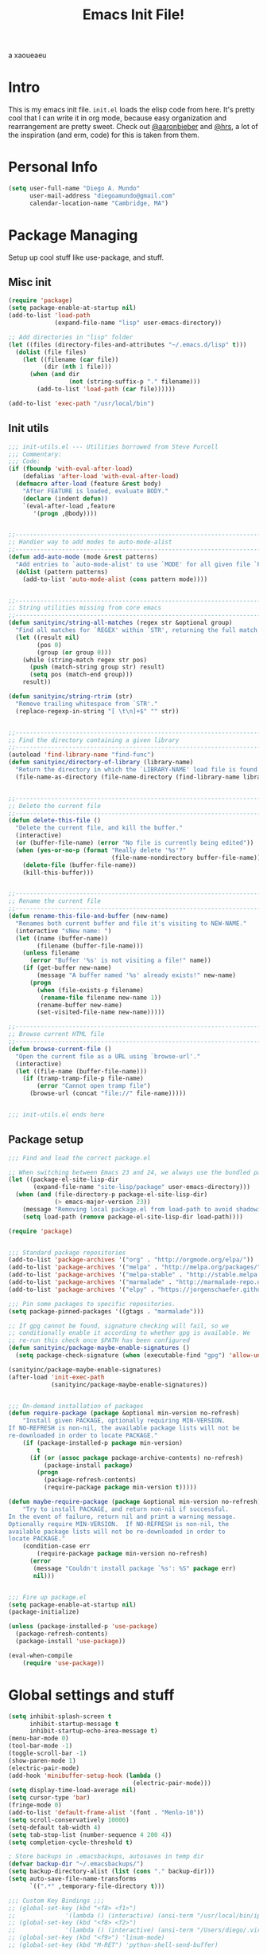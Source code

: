 #+TITLE: Emacs Init File! 
a   xaoueaeu
#+STARTUP: hideblocks 
* Intro
This is my emacs init file. =init.el= loads the elisp code from here. It's
pretty cool that I can write it in org mode, because easy organization and
rearrangement are pretty sweet. Check out [[https://github.com/aaronbieber/][@aaronbieber]] and [[https://github.com/hrs][@hrs]], a lot of the
inspiration (and erm, code) for this is taken from them.
* Personal Info

#+BEGIN_SRC emacs-lisp
  (setq user-full-name "Diego A. Mundo"
        user-mail-address "diegoamundo@gmail.com"
        calendar-location-name "Cambridge, MA")

#+END_SRC

* Package Managing
Setup up cool stuff like use-package, and stuff.

** Misc init

#+BEGIN_SRC emacs-lisp
  (require 'package)
  (setq package-enable-at-startup nil)
  (add-to-list 'load-path
               (expand-file-name "lisp" user-emacs-directory))

  ;; Add directories in "lisp" folder
  (let ((files (directory-files-and-attributes "~/.emacs.d/lisp" t)))
    (dolist (file files)
      (let ((filename (car file))
            (dir (nth 1 file)))
        (when (and dir
                   (not (string-suffix-p "." filename)))
          (add-to-list 'load-path (car file))))))

  (add-to-list 'exec-path "/usr/local/bin")
#+END_SRC

** Init utils

#+BEGIN_SRC emacs-lisp
  ;;; init-utils.el --- Utilities borrowed from Steve Purcell
  ;;; Commentary:
  ;;; Code:
  (if (fboundp 'with-eval-after-load)
      (defalias 'after-load 'with-eval-after-load)
    (defmacro after-load (feature &rest body)
      "After FEATURE is loaded, evaluate BODY."
      (declare (indent defun))
      `(eval-after-load ,feature
         '(progn ,@body))))


  ;;----------------------------------------------------------------------------
  ;; Handier way to add modes to auto-mode-alist
  ;;----------------------------------------------------------------------------
  (defun add-auto-mode (mode &rest patterns)
    "Add entries to `auto-mode-alist' to use `MODE' for all given file `PATTERNS'."
    (dolist (pattern patterns)
      (add-to-list 'auto-mode-alist (cons pattern mode))))


  ;;----------------------------------------------------------------------------
  ;; String utilities missing from core emacs
  ;;----------------------------------------------------------------------------
  (defun sanityinc/string-all-matches (regex str &optional group)
    "Find all matches for `REGEX' within `STR', returning the full match string or group `GROUP'."
    (let ((result nil)
          (pos 0)
          (group (or group 0)))
      (while (string-match regex str pos)
        (push (match-string group str) result)
        (setq pos (match-end group)))
      result))

  (defun sanityinc/string-rtrim (str)
    "Remove trailing whitespace from `STR'."
    (replace-regexp-in-string "[ \t\n]+$" "" str))


  ;;----------------------------------------------------------------------------
  ;; Find the directory containing a given library
  ;;----------------------------------------------------------------------------
  (autoload 'find-library-name "find-func")
  (defun sanityinc/directory-of-library (library-name)
    "Return the directory in which the `LIBRARY-NAME' load file is found."
    (file-name-as-directory (file-name-directory (find-library-name library-name))))


  ;;----------------------------------------------------------------------------
  ;; Delete the current file
  ;;----------------------------------------------------------------------------
  (defun delete-this-file ()
    "Delete the current file, and kill the buffer."
    (interactive)
    (or (buffer-file-name) (error "No file is currently being edited"))
    (when (yes-or-no-p (format "Really delete '%s'?"
                               (file-name-nondirectory buffer-file-name)))
      (delete-file (buffer-file-name))
      (kill-this-buffer)))


  ;;----------------------------------------------------------------------------
  ;; Rename the current file
  ;;----------------------------------------------------------------------------
  (defun rename-this-file-and-buffer (new-name)
    "Renames both current buffer and file it's visiting to NEW-NAME."
    (interactive "sNew name: ")
    (let ((name (buffer-name))
          (filename (buffer-file-name)))
      (unless filename
        (error "Buffer '%s' is not visiting a file!" name))
      (if (get-buffer new-name)
          (message "A buffer named '%s' already exists!" new-name)
        (progn
          (when (file-exists-p filename)
           (rename-file filename new-name 1))
          (rename-buffer new-name)
          (set-visited-file-name new-name)))))

  ;;----------------------------------------------------------------------------
  ;; Browse current HTML file
  ;;----------------------------------------------------------------------------
  (defun browse-current-file ()
    "Open the current file as a URL using `browse-url'."
    (interactive)
    (let ((file-name (buffer-file-name)))
      (if (tramp-tramp-file-p file-name)
          (error "Cannot open tramp file")
        (browse-url (concat "file://" file-name)))))


  ;;; init-utils.el ends here

#+END_SRC

** Package setup

#+BEGIN_SRC emacs-lisp
  ;;; Find and load the correct package.el

  ;; When switching between Emacs 23 and 24, we always use the bundled package.el in Emacs 24
  (let ((package-el-site-lisp-dir
         (expand-file-name "site-lisp/package" user-emacs-directory)))
    (when (and (file-directory-p package-el-site-lisp-dir)
               (> emacs-major-version 23))
      (message "Removing local package.el from load-path to avoid shadowing bundled version")
      (setq load-path (remove package-el-site-lisp-dir load-path))))

  (require 'package)


  ;;; Standard package repositories
  (add-to-list 'package-archives '("org" . "http://orgmode.org/elpa/"))
  (add-to-list 'package-archives '("melpa" . "http://melpa.org/packages/"))
  (add-to-list 'package-archives '("melpa-stable" . "http://stable.melpa.org/packages/"))
  (add-to-list 'package-archives '("marmalade" . "http://marmalade-repo.org/packages/"))
  (add-to-list 'package-archives '("elpy" . "https://jorgenschaefer.github.io/packages/"))

  ;;; Pin some packages to specific repositories.
  (setq package-pinned-packages '((gtags . "marmalade")))

  ;; If gpg cannot be found, signature checking will fail, so we
  ;; conditionally enable it according to whether gpg is available. We
  ;; re-run this check once $PATH has been configured
  (defun sanityinc/package-maybe-enable-signatures ()
    (setq package-check-signature (when (executable-find "gpg") 'allow-unsigned)))

  (sanityinc/package-maybe-enable-signatures)
  (after-load 'init-exec-path
              (sanityinc/package-maybe-enable-signatures))


  ;;; On-demand installation of packages
  (defun require-package (package &optional min-version no-refresh)
      "Install given PACKAGE, optionally requiring MIN-VERSION.
  If NO-REFRESH is non-nil, the available package lists will not be
  re-downloaded in order to locate PACKAGE."
      (if (package-installed-p package min-version)
          t
        (if (or (assoc package package-archive-contents) no-refresh)
            (package-install package)
          (progn
            (package-refresh-contents)
            (require-package package min-version t)))))

  (defun maybe-require-package (package &optional min-version no-refresh)
      "Try to install PACKAGE, and return non-nil if successful.
  In the event of failure, return nil and print a warning message.
  Optionally require MIN-VERSION.  If NO-REFRESH is non-nil, the
  available package lists will not be re-downloaded in order to
  locate PACKAGE."
      (condition-case err
          (require-package package min-version no-refresh)
        (error
         (message "Couldn't install package `%s': %S" package err)
         nil)))


  ;;; Fire up package.el
  (setq package-enable-at-startup nil)
  (package-initialize)

  (unless (package-installed-p 'use-package)
    (package-refresh-contents)
    (package-install 'use-package))

  (eval-when-compile
      (require 'use-package))
#+END_SRC

* Global settings and stuff

#+BEGIN_SRC emacs-lisp
  (setq inhibit-splash-screen t
        inhibit-startup-message t
        inhibit-startup-echo-area-message t)
  (menu-bar-mode 0)
  (tool-bar-mode -1)
  (toggle-scroll-bar -1)
  (show-paren-mode 1)
  (electric-pair-mode)
  (add-hook 'minibuffer-setup-hook (lambda ()
                                     (electric-pair-mode)))
  (setq display-time-load-average nil)
  (setq cursor-type 'bar)
  (fringe-mode 0)
  (add-to-list 'default-frame-alist '(font . "Menlo-10"))
  (setq scroll-conservatively 10000)
  (setq-default tab-width 4)
  (setq tab-stop-list (number-sequence 4 200 4))
  (setq completion-cycle-threshold t)

  ; Store backups in .emacsbackups, autosaves in temp dir
  (defvar backup-dir "~/.emacsbackups/")
  (setq backup-directory-alist (list (cons "." backup-dir)))
  (setq auto-save-file-name-transforms
        `((".*" ,temporary-file-directory t)))

  ;;; Custom Key Bindings ;;;
  ;; (global-set-key (kbd "<f8> <f1>")
  ;;              '(lambda () (interactive) (ansi-term "/usr/local/bin/ipython")))
  ;; (global-set-key (kbd "<f8> <f2>")
  ;;              '(lambda () (interactive) (ansi-term "/Users/diego/.virtualenvs/py2/bin/ipython")))
  ;; (global-set-key (kbd "<f9>") 'linum-mode)
  ;; (global-set-key (kbd "M-RET") 'python-shell-send-buffer)

  ;; Global stuff
  (global-hl-line-mode 1)
  ;; (global-linum-mode 1)
  (setq linum-delay t)
  (global-auto-revert-mode t)
  (setq whitespace-style '(face trailing))
  (setq column-number-mode t)
#+END_SRC 

* Major configs
...thanks, [[https://github.com/aaronbieber/][@aaronbieber]]. Seriously, go check him out. I
like the way he does stuff. This is mostly (entirely?) his code.

** Global functions
#+BEGIN_SRC emacs-lisp
  (defun air--pop-to-file (file &optional split)
    "Visit a FILE, either in the current window or a SPLIT."
    (if split
        (find-file-other-window file)
      (find-file file)))

  (defun occur-last-search ()
     "Run `occur` with the last evil search term."
     (interactive)
     ;; Use the appropriate search term based on regexp setting.
     (let ((term (if evil-regexp-search
                     (car-safe regexp-search-ring)
                   (car-safe search-ring))))
       ;; If a search term exists, execute `occur` on it.
       (if (> (length term) 0)
           (occur term)
         (message "No term to search for."))))

  (defun show-first-occurrence ()
    "Display the location of the word at point's first occurrence in the buffer."
    (interactive)
    (save-excursion
      (let ((search-word (thing-at-point 'symbol t)))
        (goto-char 1)
        (re-search-forward search-word)
        (message (concat
                  "L" (number-to-string (line-number-at-pos)) ": "
                  (replace-regexp-in-string
                   "[ \t\n]*\\'"
                   ""
                   (thing-at-point 'line t)
                   ))))))

  (defun switch-to-previous-buffer ()
      "Switch to previously open buffer.
  Repeated invocations toggle between the two most recently open buffers."
      (interactive)
        (switch-to-buffer (other-buffer (current-buffer) 1)))

  ;;; Helpers for narrowing.
  (defun narrow-and-set-normal ()
    "Narrow to the region and, if in a visual mode, set normal mode."
    (interactive)
    (narrow-to-region (region-beginning) (region-end))
    (if (string= evil-state "visual")
        (progn (evil-normal-state nil)
               (evil-goto-first-line))))

  (defun narrow-to-region-or-subtree ()
    "Narrow to a region, if set, otherwise to an Org subtree, if present."
    (interactive)
    (if (and mark-active
             (not (= (region-beginning) (region-end))))
        (narrow-and-set-normal)
      (if (derived-mode-p 'org-mode)
          (org-narrow-to-subtree))))

  (defun air-narrow-dwim ()
      "Narrow to a thing or widen based on context.
  Attempts to follow the Do What I Mean philosophy."
      (interactive)
      (if (buffer-narrowed-p)
          (widen)
        (narrow-to-region-or-subtree)))


  (defun toggle-window-split ()
    (interactive)
    (if (= (count-windows) 2)
        (let* ((this-win-buffer (window-buffer))
               (next-win-buffer (window-buffer (next-window)))
               (this-win-edges (window-edges (selected-window)))
               (next-win-edges (window-edges (next-window)))
               (this-win-2nd (not (and (<= (car this-win-edges)
                                           (car next-win-edges))
                                       (<= (cadr this-win-edges)
                                           (cadr next-win-edges)))))
               (splitter
                (if (= (car this-win-edges)
                       (car (window-edges (next-window))))
                    'split-window-horizontally
                  'split-window-vertically)))
          (delete-other-windows)
          (let ((first-win (selected-window)))
            (funcall splitter)
            (if this-win-2nd (other-window 1))
            (set-window-buffer (selected-window) this-win-buffer)
            (set-window-buffer (next-window) next-win-buffer)
            (select-window first-win)
            (if this-win-2nd (other-window 1))))))
#+END_SRC
** Evil mode
*** Leader config
#+BEGIN_SRC emacs-lisp
  (defun air--config-evil-leader ()
    "Configure evil leader mode."
    (evil-leader/set-leader ",")
    (setq evil-leader/in-all-states 1)
    (evil-leader/set-key
      ",f"        'helm-projectile-find-file
      ",y"        'yas-insert-snippet
      "."         'switch-to-previous-buffer
      ":"         'eval-expression
      "<right>"   'other-window
      "B"         'magit-blame-toggle
      "D"         'kill-this-buffer
      "aa"        'align-regexp
      "b"         'helm-mini ;; Switch to another buffer
      "c"         'comment-dwim
      "d"         'delete-trailing-whitespace
      "f"         'helm-find
      "g"         'magit-status
      "i"         'helm-imenu-anywhere ;; Jump to function in buffer
      "la"        (lambda () (interactive) (linum-mode) (fci-mode))
      "lc"        'fci-mode
      "lf"        'flycheck-mode      
      "ll"        'linum-mode
      "lw"        'whitespace-mode      ;; Show invisible characters 
      "nn"        'air-narrow-dwim      ;; Narrow to region and enter normal mode
      "o"         'delete-other-windows ;; C-w o
      "s"         'helm-projectile-switch-project
      "t"         'helm-locate           
      "w"         'save-buffer
      "x"         'helm-M-x
      "y"         'helm-show-kill-ring
      ;; "T"      'gtags-find-tag
      ;; "t"      'gtags-reindex
      )

    (defun magit-blame-toggle ()
      "Toggle magit-blame-mode on and off interactively."
      (interactive)
      (if (and (boundp 'magit-blame-mode) magit-blame-mode)
          (magit-blame-quit)
              (call-interactively 'magit-blame))))
#+END_SRC
*** Evil config
#+BEGIN_SRC emacs-lisp
  (defun air--config-evil ()
    "Configure evil mode."

    ;; Use Emacs state in these additional modes.
    (dolist (mode '(ag-mode
                    flycheck-error-list-mode
                    git-rebase-mode
                    octopress-mode
                    octopress-server-mode
                    octopress-process-mode
                    sunshine-mode
                    term-mode))
      (add-to-list 'evil-emacs-state-modes mode))

    (delete 'term-mode evil-insert-state-modes)

    ;; Use insert state in these additional modes.
    (dolist (mode '(magit-log-edit-mode))
      (add-to-list 'evil-insert-state-modes mode))

    (add-to-list 'evil-buffer-regexps '("\\*Flycheck"))

    (evil-add-hjkl-bindings occur-mode-map 'emacs
      (kbd "/")       'evil-search-forward
      (kbd "n")       'evil-search-next
      (kbd "N")       'evil-search-previous
      (kbd "C-d")     'evil-scroll-down
      (kbd "C-u")     'evil-scroll-up
      (kbd "C-w C-w") 'other-window)
 
#+END_SRC
*** Keybindings
#+BEGIN_SRC emacs-lisp
    ;; Global bindings.
    (define-key evil-normal-state-map (kbd "<down>") 'evil-next-visual-line)
    (define-key evil-normal-state-map (kbd "<up>")   'evil-previous-visual-line)
    (define-key evil-normal-state-map (kbd "-")     'helm-find-files)
    (define-key evil-normal-state-map (kbd "g/")    'occur-last-search)
    (define-key evil-normal-state-map (kbd "[i")    'show-first-occurrence)
    (define-key evil-insert-state-map (kbd "C-e")   'end-of-line) ;; I know...
    (define-key evil-normal-state-map (kbd "S-SPC") 'air-pop-to-org-agenda)
#+END_SRC
*** Tiny menu
#+BEGIN_SRC emacs-lisp
    (use-package tiny-menu :ensure t)
    (setq tiny-menu-items
          '(("org-things"   ("Things"
                             ((?t "Tag"     org-tags-view)
                              (?i "ID"      air-org-goto-custom-id)
                              (?k "Keyword" org-search-view))))
            ("org-links"    ("Links"
                             ((?c "Capture"   org-store-link)
                              (?l "Insert"    org-insert-link)
                              (?i "Custom ID" air-org-insert-custom-id-link))))
            ("org-files"    ("Files"
                             ((?t "TODO"  (lambda () (air-pop-to-org-todo nil)))
                              (?n "Notes" (lambda () (air-pop-to-org-notes nil)))
                              (?v "Vault" (lambda () (air-pop-to-org-vault nil))))))
            ("org-captures" ("Captures"
                             ((?c "TODO"  air-org-task-capture)
                              (?n "Note"  (lambda () (interactive) (org-capture nil "n"))))))))
    (evil-define-key 'normal global-map (kbd "\\ \\") 'tiny-menu)
    (evil-define-key 'normal global-map (kbd "\\ f") (tiny-menu-run-item "org-files"))
    (evil-define-key 'normal global-map (kbd "\\ t") (tiny-menu-run-item "org-things"))
    (evil-define-key 'normal global-map (kbd "\\ c") (tiny-menu-run-item "org-captures"))
    (evil-define-key 'normal global-map (kbd "\\ l") (tiny-menu-run-item "org-links"))
#+END_SRC
*** Not entirely sure
#+BEGIN_SRC emacs-lisp
    (defun evil-visual-line--mark-org-element-when-heading (&rest args)
          "When marking a visual line in Org, mark the current element.
  This function is used as a `:before-while' advice on
  `evil-visual-line'; if the current mode is derived from Org Mode and
  point is resting on an Org heading, mark the whole element instead of
  the line. ARGS are passed to `evil-visual-line' when text objects are
  used, but this function ignores them."
          (interactive)
          (if (and (derived-mode-p 'org-mode)
                   (org-on-heading-p))
              (not (org-mark-element))
            t))

      (advice-add 'evil-visual-line :before-while #'evil-visual-line--mark-org-element-when-heading)

    (defun minibuffer-keyboard-quit ()
          "Abort recursive edit.
  In Delete Selection mode, if the mark is active, just deactivate it;
  then it takes a second \\[keyboard-quit] to abort the minibuffer."
          (interactive)
          (if (and delete-selection-mode transient-mark-mode mark-active)
              (setq deactivate-mark  t)
            (when (get-buffer "*Completions*") (delete-windows-on "*Completions*"))
            (abort-recursive-edit)))

    ;; Make escape quit everything, whenever possible.
    (define-key evil-normal-state-map [escape] 'keyboard-quit)
    (define-key evil-visual-state-map [escape] 'keyboard-quit)
    (define-key minibuffer-local-map [escape] 'minibuffer-keyboard-quit)
    (define-key minibuffer-local-ns-map [escape] 'minibuffer-keyboard-quit)
    (define-key minibuffer-local-completion-map [escape] 'minibuffer-keyboard-quit)
    (define-key minibuffer-local-must-match-map [escape] 'minibuffer-keyboard-quit)
    (define-key minibuffer-local-isearch-map [escape] 'minibuffer-keyboard-quit))
#+END_SRC
*** Final Setup
#+BEGIN_SRC emacs-lisp
  (use-package evil
    :ensure t
    :init
    (setq evil-want-C-u-scroll t)
    :config
    (add-hook 'evil-mode-hook 'air--config-evil)
    (evil-mode 1)

    (use-package evil-leader
      :ensure t
      :config
      (global-evil-leader-mode)
      (air--config-evil-leader))

    (use-package evil-indent-textobject
      :ensure t))
#+END_SRC

** Org mode
*** Helper functions
#+BEGIN_SRC emacs-lisp
  (defun air--org-global-custom-ids ()
    "Find custom ID fields in all org agenda files."
    (let ((files (org-agenda-files))
          file
          air-all-org-custom-ids)
      (while (setq file (pop files))
        (with-current-buffer (org-get-agenda-file-buffer file)
          (save-excursion
            (save-restriction
              (widen)
              (goto-char (point-min))
              (while (re-search-forward "^[ \t]*:CUSTOM_ID:[ \t]+\\(\\S-+\\)[ \t]*$"
                                        nil t)
                (add-to-list 'air-all-org-custom-ids
                             `(,(match-string-no-properties 1)
                               ,(concat file ":" (number-to-string (line-number-at-pos))))))))))
      air-all-org-custom-ids))

  (defun air-org-goto-custom-id ()
    "Go to the location of CUSTOM-ID, or prompt interactively."
    (interactive)
    (let* ((all-custom-ids (air--org-global-custom-ids))
           (custom-id (completing-read
                       "Custom ID: "
                       all-custom-ids)))
      (when custom-id
        (let* ((val (cadr (assoc custom-id all-custom-ids)))
               (id-parts (split-string val ":"))
               (file (car id-parts))
               (line (string-to-int (cadr id-parts))))
          (pop-to-buffer (org-get-agenda-file-buffer file))
          (goto-char (point-min))
          (forward-line line)
          (org-reveal)
          (org-up-element)))))

  (defun air-org-insert-custom-id-link ()
    "Insert an Org link to a custom ID selected interactively."
    (interactive)
    (let* ((all-custom-ids (air--org-global-custom-ids))
           (custom-id (completing-read
                       "Custom ID: "
                       all-custom-ids)))
      (when custom-id
        (let* ((val (cadr (assoc custom-id all-custom-ids)))
               (id-parts (split-string val ":"))
               (file (car id-parts))
               (line (string-to-int (cadr id-parts))))
          (org-insert-link nil (concat file "::#" custom-id) custom-id)))))

  (defun air-org-set-category-property (value)
    "Set the category property of the current item to VALUE."
    (interactive (list (org-read-property-value "CATEGORY")))
    (org-set-property "CATEGORY" value))

  (defun air-org-insert-heading (&optional subheading)
      "Insert a heading or a subheading.
  If the optional SUBHEADING is t, insert a subheading.  Inserting
  headings always respects content."
      (interactive "P")
      (if subheading
          (org-insert-subheading t)
        (org-insert-heading t)))

  (defun air-org-insert-scheduled-heading (&optional subheading)
      "Insert a new org heading scheduled for today.
  Insert the new heading at the end of the current subtree if
  FORCE-HEADING is non-nil."
      (interactive "P")
      (if subheading
          (org-insert-subheading t)
        (org-insert-todo-heading t t))
      (org-schedule nil (format-time-string "%Y-%m-%d")))

  (defun air-org-task-capture ()
    "Capture a task with my default template."
    (interactive)
    (org-capture nil "a"))

  (defun air-org-agenda-capture ()
    "Capture a task in agenda mode, using the date at point."
    (interactive)
    (let ((org-overriding-default-time (org-get-cursor-date)))
      (org-capture nil "a")))

  (defun air-org-agenda-toggle-date (current-line)
    "Toggle `SCHEDULED' and `DEADLINE' tag in the capture buffer."
    (interactive "P")
    (save-excursion
      (let ((search-limit (if current-line
                              (line-end-position)
                            (point-max))))

        (if current-line (beginning-of-line)
          (beginning-of-buffer))
        (if (search-forward "DEADLINE:" search-limit t)
            (replace-match "SCHEDULED:")
          (and (search-forward "SCHEDULED:" search-limit t)
               (replace-match "DEADLINE:"))))))

  (defun air-pop-to-org-todo ();; (split)
    "Visit my main TODO list, in the current window or a SPLIT."
    ;; (interactive "P")
    ;; (air--pop-to-file "~/Dropbox (MIT)/org/todo.org" split)
    (interactive)
    (find-file-other-window "~/Dropbox (MIT)/org/todo.org"))

  (defun air-pop-to-org-notes (split)
    "Visit my main notes file, in the current window or a SPLIT."
    (interactive "P")
    (air--pop-to-file "~/Dropbox (MIT)/org/notes.org" split))

  (defun air-pop-to-org-vault (split)
    "Visit my encrypted vault file, in the current window or a SPLIT."
    (interactive "P")
    (air--pop-to-file "~/Dropbox (MIT)/org/vault.gpg" split))

  (defun air-pop-to-org-agenda (split)
    "Visit the org agenda, in the current window or a SPLIT."
    (interactive "P")
    (org-agenda-list nil "today" 'day)
    (when (not split)
      (delete-other-windows)))

  (defun air--org-insert-list-leader-or-self (char)
      "If on column 0, insert space-padded CHAR; otherwise insert CHAR.
  This has the effect of automatically creating a properly indented list
  leader; like hyphen, asterisk, or plus sign; without having to use
  list-specific key maps."
      (if (= (current-column) 0)
          (insert (concat " " char " "))
        (insert char)))

  (defun air--org-swap-tags (tags)
      "Replace any tags on the current headline with TAGS.
  The assumption is that TAGS will be a string conforming to Org Mode's
  tag format specifications, or nil to remove all tags."
      (let ((old-tags (org-get-tags-string))
            (tags (if tags
                      (concat " " tags)
                    "")))
        (save-excursion
          (beginning-of-line)
          (re-search-forward
           (concat "[ \t]*" (regexp-quote old-tags) "[ \t]*$")
           (line-end-position) t)
          (replace-match tags)
          (org-set-tags t))))

  (defun air-org-set-tags (tag)
      "Add TAG if it is not in the list of tags, remove it otherwise.
  TAG is chosen interactively from the global tags completion table."
      (interactive
       (list (let ((org-last-tags-completion-table
                    (if (derived-mode-p 'org-mode)
                        (org-uniquify
                         (delq nil (append (org-get-buffer-tags)
                                           (org-global-tags-completion-table))))
                      (org-global-tags-completion-table))))
               (completing-read
                "Tag: " 'org-tags-completion-function nil nil nil
                'org-tags-history))))
      (let* ((cur-list (org-get-tags))
             (new-tags (mapconcat 'identity
                                  (if (member tag cur-list)
                                      (delete tag cur-list)
                                    (append cur-list (list tag)))
                                  ":"))
             (new (if (> (length new-tags) 1) (concat " :" new-tags ":")
                    nil)))
        (air--org-swap-tags new)))

#+END_SRC
*** Setup
#+BEGIN_SRC emacs-lisp
  ;;; Code:
  (use-package org
    :ensure t
    :defer t
    :commands (org-capture)
    :bind (("C-c c" .   air-org-task-capture)
           ("C-c l" .   org-store-link)
           ("C-c t n" . air-pop-to-org-notes)
           ("C-c t t" . air-pop-to-org-todo)
           ("C-c t v" . air-pop-to-org-vault)
           ("C-c t a" . air-pop-to-org-agenda)
           ("C-c t A" . org-agenda)
           ("C-c f k" . org-search-view)
           ("C-c f t" . org-tags-view)
           ("C-c f i" . air-org-goto-custom-id))
    :config
    (setq org-agenda-text-search-extra-files '(agenda-archives))
    (setq org-agenda-files '("~/Dropbox (MIT)/org/"))
    (setq org-todo-keywords
          '((sequence "☛ TODO" "○ IN-PROGRESS" "⚑ WAITING" "|" "✓ DONE" "✗ CANCELED")))
    (setq org-blank-before-new-entry '((heading . t)
                                       (plain-list-item . t)))
    (setq org-capture-templates
          '(("a" "My TODO task format." entry
             (file "todo.org")
             "* ☛ TODO %?\nSCHEDULED: %t")
            ("n" "A (work-related) note." entry
             (file+headline "notes.org" "Work")
             "* %?\n%u\n\n"
             :jump-to-captured t)))
    (setq org-default-notes-file "~/Dropbox (MIT)/org/todo.org")
    (setq org-directory "~/Dropbox (MIT)/org")
    (setq org-enforce-todo-dependencies t)
    (setq org-log-done (quote time))
    (setq org-log-redeadline (quote time))
    (setq org-log-reschedule (quote time))
    (setq org-agenda-skip-scheduled-if-done t)
    (setq org-insert-heading-respect-content t)
    (setq org-ellipsis " …")
    (setq org-startup-with-inline-images t)
    (set-face-attribute 'org-upcoming-deadline nil :foreground "gold1")

    (evil-leader/set-key-for-mode 'org-mode
      "$"  'org-archive-subtree
      "a"  'org-agenda
      "c"  'air-org-set-category-property
      "d"  'org-deadline
      "ns" 'org-narrow-to-subtree
      "p"  'org-set-property
      "s"  'org-schedule
      "t"  'air-org-set-tags
      ",c" 'org-table-insert-column
      ",r" 'org-table-insert-row
      ",w" 'fill-paragraph
      "e"  'org-export-dispatch
      ",t" 'org-babel-tangle)

    (add-hook 'org-agenda-mode-hook
              (lambda ()
                (setq org-habit-graph-column 50)
                (define-key org-agenda-mode-map "j"          'org-agenda-next-line)
                (define-key org-agenda-mode-map "k"          'org-agenda-previous-line)
                (define-key org-agenda-mode-map "n"          'org-agenda-next-date-line)
                (define-key org-agenda-mode-map "p"          'org-agenda-previous-date-line)
                (define-key org-agenda-mode-map "c"          'air-org-agenda-capture)
                (define-key org-agenda-mode-map "R"          'org-revert-all-org-buffers)
                (define-key org-agenda-mode-map (kbd "RET")  'org-agenda-switch-to)

                (define-prefix-command 'air-org-run-shortcuts)
                (define-key air-org-run-shortcuts "f" (tiny-menu-run-item "org-files"))
                (define-key air-org-run-shortcuts "t" (tiny-menu-run-item "org-things"))
                (define-key air-org-run-shortcuts "c" (tiny-menu-run-item "org-captures"))
                (define-key air-org-run-shortcuts "l" (tiny-menu-run-item "org-links"))
                (define-key org-agenda-mode-map (kbd "\\") air-org-run-shortcuts)))

    (add-hook 'org-capture-mode-hook
              (lambda ()
                (evil-define-key 'insert org-capture-mode-map (kbd "C-d") 'air-org-agenda-toggle-date)
                (evil-define-key 'normal org-capture-mode-map (kbd "C-d") 'air-org-agenda-toggle-date)
                (evil-insert-state)))

    (add-hook 'org-mode-hook
              (lambda ()
                ;; Special plain list leader inserts
                (dolist (char '("+" "-"))
                  (define-key org-mode-map (kbd char)
                    `(lambda ()
                       (interactive)
                       (air--org-insert-list-leader-or-self ,char))))

                ;; Normal maps
                (define-key org-mode-map (kbd "C-c d")   (lambda ()
                                                           (interactive) (air-org-agenda-toggle-date t)))
                (define-key org-mode-map (kbd "C-c ,")   'org-time-stamp-inactive)
                (define-key org-mode-map (kbd "C-|")     'air-org-insert-scheduled-heading)
                (define-key org-mode-map (kbd "C-\\")    'air-org-insert-heading)
                (define-key org-mode-map (kbd "C-<")     'org-metaleft)
                (define-key org-mode-map (kbd "C->")     'org-metaright)
                (define-key org-mode-map (kbd "S-r")     'org-revert-all-org-buffers)
                (define-key org-mode-map (kbd "C-c C-l") (tiny-menu-run-item "org-links"))

                (evil-define-key 'normal org-mode-map (kbd "TAB") 'org-cycle)
                (evil-define-key 'normal org-mode-map ">>"        'org-metaright)
                (evil-define-key 'normal org-mode-map "<<"        'org-metaleft)
                (evil-define-key 'normal org-mode-map (kbd "C-S-l") 'org-shiftright)
                (evil-define-key 'normal org-mode-map (kbd "C-S-h") 'org-shiftleft)
                (evil-define-key 'insert org-mode-map (kbd "C-S-l") 'org-shiftright)
                (evil-define-key 'insert org-mode-map (kbd "C-S-h") 'org-shiftleft)

                ;; Navigation
                (evil-define-key 'normal org-mode-map (kbd "]n") 'org-forward-heading-same-level)
                (evil-define-key 'normal org-mode-map (kbd "[n") 'org-backward-heading-same-level)
                (define-key org-mode-map (kbd "C-S-j") (lambda ()
                                                         (interactive)
                                                         (org-up-element)
                                                         (org-forward-heading-same-level 1)))
                (define-key org-mode-map (kbd "C-S-k") 'org-up-element)

                ;; Use fill column, but not in agenda
                (setq fill-column 79)
                ;; (when (not (eq major-mode 'org-agenda-mode))
                ;;   (visual-line-mode)
                ;;   (visual-fill-column-mode))
                ;; (flyspell-mode)
                (org-indent-mode))))

  (use-package org-bullets
    :ensure t
    :config
    (add-hook 'org-mode-hook (lambda () (org-bullets-mode 1)))
    (setq org-bullets-bullet-list '("•")))

  (use-package ox-twbs
    :ensure t)
  ;;; init-org.el ends here"]")))))
#+END_SRC
 
* Dem packages
** [[https://github.com/emacs-helm/helm][emacs-helm/helm]]
Kind of an Alfred for emacs. Completion, nice menus for stuff,
overall great.

#+BEGIN_SRC emacs-lisp
  (use-package helm
    :ensure t
    :init
    (require 'helm-config)
    :config
    (use-package helm-descbinds
      ;; To describe keys in a nicer way
      :ensure t)
    (use-package helm-projectile
      ;; To use with projectile
      :ensure t
      :config
      (projectile-global-mode))
    ;; (use-package helm-ag
    ;;    :ensure t)
    (helm-mode 1)
    (helm-autoresize-mode t)
    (global-set-key (kbd "M-x") 'helm-M-x)  
    (global-set-key (kbd "<f1>") 'helm-find-files)  
    (global-set-key (kbd "<f2>") 'helm-mini)
    (setq helm-completion-in-region-fuzzy-match t)
    (setq helm-mode-fuzzy-match t)
    (setq helm-buffer-max-length 40)
    (setq helm-locate-command "mdfind -name %s %s") ; Use spotlight for search
    (global-set-key (kbd "M-y") 'helm-show-kill-ring))
#+END_SRC

** [[https://github.com/magit/magit][magit/magit]]
Like git, for emacs. But cooler.

#+BEGIN_SRC emacs-lisp
  (use-package magit
    :ensure t)
#+END_SRC

** [[https://github.com/joaotavora/yasnippet][joaotavora/yasnippet]]
Freakin yasnippet. It's the best.

#+BEGIN_SRC emacs-lisp
  (use-package yasnippet
    ;; SNIPPETS!!!
    :ensure t
    :config
    (yas-global-mode 1))
#+END_SRC

** [[https://github.com/flycheck/flycheck][flycheck/flycheck]]
Syntax check for python. Pretty good.

#+BEGIN_SRC emacs-lisp
  (use-package flycheck
    ;; Pep8 check, basically
    :ensure t
    :config
    (global-set-key (kbd "<f11>") 'flycheck-mode))
#+END_SRC

** [[https://github.com/company-mode/company-mode][company-mode/company-mode]]
Supposedly better than autocomplete... Also  using
[[https://github.com/syohex/emacs-company-jedi][syohex/company-jedi]]

#+BEGIN_SRC emacs-lisp
  (use-package company
    :ensure t
    :config
    (add-hook 'after-init-hook 'global-company-mode)
    (use-package company-jedi
      ;; Not sure this is actually working for me
      :ensure t
      :config
      (defun my/python-mode-hook ()
        (add-to-list 'company-backends 'company-jedi))
      (add-hook 'python-mode-hook 'my/python-mode-hook)))
#+END_SRC

** [[https://github.com/Wilfred/ag.el][Wilfred/ag.el]]
Sweet package to integrate [[https://github.com/ggreer/the_silver_searcher][ag]] into emacs.

#+BEGIN_SRC emacs-lisp
  (use-package ag
    ;; Silver searcher
    :ensure t
    :defer t
    :init
    (use-package wgrep-ag  
      ;; Guess I need this first
      :ensure t
      :commands (wgrep-ag-setup))
    :config
    (add-hook 'ag-mode-hook
              (lambda ()
                (wgrep-ag-setup)
                (define-key ag-mode-map (kbd "n") 'evil-search-next)
                (define-key ag-mode-map (kbd "N") 'evil-search-previous)))
    (setq ag-executable "/usr/local/bin/ag")
    (setq ag-highlight-search t)
    (setq ag-reuse-buffers t)
    (setq ag-reuse-window t))
#+END_SRC

** [[https://github.com/alpaker/Fill-Column-Indicator][alpaker/Fill-Column-Indicator]]
I like a line length limit indicator in Python

#+BEGIN_SRC emacs-lisp

  (use-package fill-column-indicator
    :ensure t
    :init
    (setq-default fci-rule-column 79)
    (global-set-key (kbd "<f10>") 'fci-mode)
    (add-hook 'python-mode-hook 'fci-mode))
#+END_SRC

** [[https://github.com/Fanael/rainbow-delimiters][Fanael/rainbow-delimiters]]
Better parentheses coloring

#+BEGIN_SRC emacs-lisp
  (use-package rainbow-delimiters
    :ensure t
    :init
    (add-hook 'python-mode-hook 'rainbow-delimiters-mode)
    (add-hook 'emacs-lisp-mode-hook 'rainbow-delimiters-mode))
#+END_SRC

** [[https://github.com/tsdh/highlight-parentheses.el][tsdh/highlight-parentheses.el]]
Makes the parentheses my cursor is between stand out more.
 
#+BEGIN_SRC emacs-lisp
  (use-package highlight-parentheses
    ;; Make parenthesis I'm currently in stand out
    :ensure t)
#+END_SRC

** [[https://github.com/Fanael/highlight-numbers][Fanael/highlight-numbers]]
Neat-o

#+BEGIN_SRC emacs-lisp
  (use-package highlight-numbers
    :ensure t
    :init
    (add-hook 'python-mode-hook 'highlight-numbers-mode))
#+END_SRC

** [[https://github.com/vspinu/imenu-anywhere][vspinu/imenu-anywhere]]
imenu on steroids.

#+BEGIN_SRC emacs-lisp
  (use-package imenu-anywhere
    ;; Imenu on steroids
    :ensure t
    :config
    (global-set-key (kbd "<f5>") 'imenu-anywhere))
#+END_SRC

** [[https://github.com/TheBB/spaceline][TheBB/spaceline]]
I was looking for something with the nice look and simplicity of
[[https://github.com/itchyny/lightline.vim][this]]. Spaceline does ok. 

#+BEGIN_SRC emacs-lisp
  (use-package spaceline
    ;; Similar to vim's powerline, this one looks clean
    ;; and 'just works', to an extent
    :ensure t
    :config
    (require 'spaceline-config)
    (spaceline-spacemacs-theme)
    (spaceline-helm-mode)
    (spaceline-toggle-minor-modes-off)
    (spaceline-toggle-battery-on)
    (spaceline-toggle-buffer-size-off)
    (setq spaceline-highlight-face-func 'spaceline-highlight-face-evil-state)
    (set-face-background 'spaceline-evil-normal "#afd700")
    (set-face-foreground 'spaceline-evil-normal "#005f00")
    (set-face-background 'spaceline-evil-insert "#0087af")
    (set-face-foreground 'spaceline-evil-insert "white")
    (set-face-background 'spaceline-evil-visual "#ff8700")
    (set-face-foreground 'spaceline-evil-visual "#870000"))

#+END_SRC

** [[https://github.com/lunaryorn/fancy-battery.el][lunaryorn/fancy-battery.el]]
For nice battery display info.

#+BEGIN_SRC emacs-lisp
  (use-package fancy-battery
    ;; Something something battery
    :ensure t
    :config
    (fancy-battery-mode)
    (setq fancy-battery-show-percentage t)
    (fancy-battery-update))
#+END_SRC

** [[https://github.com/myrkr/dictionary-el/blob/master/dictionary.el][myrkr/dictionary-el]]
Dictionary search!

#+BEGIN_SRC emacs-lisp
  (use-package dictionary
    :ensure t)
#+END_SRC

** [[https://github.com/naiquevin/sphinx-doc.el][naiquevin/sphinx-doc.el]]
Sphinx doc python integration. Pretty neat, though not entirely
complete, IMO.

#+BEGIN_SRC emacs-lisp
  (use-package sphinx-doc
    :ensure t
    :config
    (add-hook 'python-mode-hook
              (lambda ()
                (require 'sphinx-doc)
                (sphinx-doc-mode t))))

#+END_SRC

** [[https://github.com/defunkt/markdown-mode][defunkt/markdown-mode]]
Syntax highlighting for markdown files.

#+BEGIN_SRC emacs-lisp
  (use-package markdown-mode
    :ensure t)
#+END_SRC

** [[https://github.com/ancane/markdown-preview-mode][ancane/markdown-preview-mode]]
Generates markdown previews? Not sure if working.

#+BEGIN_SRC emacs-lisp
  (use-package markdown-preview-mode
    :ensure t)
#+END_SRC

** [[http://elpa.gnu.org/packages/csv-mode.html][csv-mode]]
Eh, wanted to try a simpler way of editing
csv files. (Excel and Numbers both kinda suck at this,
LibreOffice was slightly better.) Haven't used this much.

#+BEGIN_SRC emacs-lisp

  (use-package csv-mode
    ;; I'll give this a shot
    :ensure t)
#+END_SRC
** [[https://www.emacswiki.org/emacs/download/multi-term.el][multi-term]]
I wanted a slightly better terminal in emacs. Not sure
if this is the answer as I haven't used it much.
#+BEGIN_SRC emacs-lisp
  (use-package multi-term
    ;; Supposed to be nicer than ansi-term
    :ensure t)
#+END_SRC
** Not currently in use
*** [[https://github.com/Malabarba/smart-mode-line][Malabarba/smart-mode-line]]
Used it for quite a while, but now I use [[https://github.com/TheBB/spaceline][spaceline]].

#+BEGIN_SRC emacs-lisp
  ;; (use-package smart-mode-powerline-theme
  ;;   :ensure t)

  ;; (use-package smart-mode-line
  ;;   :ensure t
  ;;   :config
  ;;   (setq sml/no-confirm-load-theme t)
  ;;   (setq sml/theme 'dark)
  ;;   (setq rm-whitelist '(""))
  ;;   (setq system-uses-terminfo nil)
  ;;   (sml/setup)
  ;;   (display-time-mode)
  ;;   (display-time-update)
  ;;   (fancy-battery-mode)
  ;;   (setq fancy-battery-show-percentage t))
#+END_SRC

*** [[https://github.com/jorgenschaefer/elpy][jorgenschaefer/elpy]]
Sets up a python editing environment. I'm not sure yet.

#+BEGIN_SRC emacs-lisp
  ;; (use-package elpy
  ;;   ;; Eh, I don't know...
  ;;   :ensure t
  ;;   :config
  ;;   (elpy-enable)
  ;;   (setq elpy-rpc-backend "jedi"))
#+END_SRC

*** [[https://github.com/zenozeng/yafolding.el][zenozeng/yafolding.el]]
Good code folding is hard to come by in Emacs,
and isn't /that/ useful. This was pretty good but
had some known issues.

#+BEGIN_SRC emacs-lisp
  ;; (use-package yafolding
  ;;   ;; Man, good code folding is hard to come by in emacs
  ;;   ;; This one's ok, but there are a couple know issues that
  ;;   ;; don't quite make it worth it, I think.
  ;;   :ensure t
  ;;   :config
  ;;   (defun air--yafolding-kbd ()
  ;;  (local-set-key (kbd "C-c <up>") 'yafolding-hide-all)
  ;;  (local-set-key (kbd "C-c <down>") 'yafolding-show-all)
  ;;  (local-set-key (kbd "C-c <left>") 'yafolding-hide-element)
  ;;  (local-set-key (kbd "C-c <right>") 'yafolding-show-element)
  ;;  (local-set-key [C-tab] 'yafolding-toggle-element))
  ;;   (add-hook 'python-mode-hook 'yafolding-mode)
  ;;   (add-hook 'python-mode-hook 'air--yafolding-kbd))
#+END_SRC

*** [[https://github.com/tkf/emacs-jedi][tkf/emacs-jedi]]
Integrates [[https://github.com/davidhalter/jedi][jedi]] into emacs for python completion,
hasn't been working for me recently. Either way,
this is for [[https://github.com/auto-complete/auto-complete][auto-complete]] but now I use [[https://github.com/syohex/emacs-company-jedi][syohex/emacs-company-jedi]]. 

#+BEGIN_SRC emacs-lisp
  ;; (use-package jedi
  ;;   ;; Hasn't been working smoothly recently
  ;;   :ensure t
  ;;   :init
  ;;   (add-hook 'python-mode-hook 'jedi:setup)
  ;;   (setq jedi:complete-on-dot t))
#+END_SRC

*** [[https://github.com/auto-complete/auto-complete][auto-complete/auto-complete]] 
Pretty good autocompletion, but trying out [[github.com/company-mode/company-mode][company-mode]] right now.

#+BEGIN_SRC emacs-lisp
  ;; (use-package auto-complete
  ;;   ;; Supposedly not as good as company mode
  ;;   :ensure t
  ;;   :config
  ;;   (global-auto-complete-mode t))
#+END_SRC

*** [[https://github.com/joaotavora/autopair][joaotavora/autopair]]
It may be recommended to use =electric-pair-mode= nowadays? That's
what I'm using anyway.  

#+Begin_src emacs-lisp
  ;; (use-package autopair
  ;;   :ensure t
  ;;   :config
  ;;   (autopair-global-mode))
#+END_SRC

* Python stuff
And one matlab thing

#+BEGIN_SRC emacs-lisp
  (add-to-list 'auto-mode-alist '("\\.m$" . octave-mode))

  ;; Python stuff
  (defun ipython ()
    (interactive)
    (ansi-term "/usr/local/bin/ipython"))
  (defun ipython2()
    (interactive)
    (ansi-term "/Users/diego/.virtualenvs/py2/bin/ipython"))
  (add-hook 'python-mode-hook 'highlight-parentheses-mode)
  (add-hook 'python-mode-hook 'hs-minor-mode)
  ;;(add-hook 'python-mode-hook 'yafolding-mode)
  (add-hook 'python-mode-hook 'yas-minor-mode)
  (add-hook 'python-mode-hook
            (lambda () (set (make-local-variable 'comment-inline-offset) 2)))
  (add-hook 'python-mode-hook (lambda () (setq tab-width 4)))
  (add-hook 'python-mode-hook (lambda () (linum-mode 1)))
  (setenv "PYTHONPATH" "/usr/local/bin/python3")
#+END_SRC

* Emacs-Lisp stuff

#+BEGIN_SRC emacs-lisp
  ;; Emacs-lisp stuff
  (defun my-lisp-mode-config ()
    (setq ac-sources '(ac-source-symbols ac-source-words-in-same-mode-buffers))
    (local-set-key (kbd "C-c <up>") 'hs-hide-all)
    (local-set-key (kbd "C-c <down>") 'hs-show-all)
    (local-set-key (kbd "C-c <left>") 'hs-hide-block)
    (local-set-key (kbd "C-c <right>") 'hs-show-block))

  (add-hook 'emacs-lisp-mode-hook 'my-lisp-mode-config)
  (add-hook 'emacs-lisp-mode-hook 'highlight-parentheses-mode)
  (add-hook 'emacs-lisp-mode-hook 'hs-minor-mode)
  (add-hook 'emacs-lisp-mode-hook (lambda () (linum-mode 1)))
#+END_SRC

* Fix fci pop-up menu issue
This is from somewhere on the internet.

#+BEGIN_SRC emacs-lisp
  ;; Disable fci mode when autocomplete popup menu happens
  (defun sanityinc/fci-enabled-p ()
      (and (boundp 'fci-mode) fci-mode))
  (defvar sanityinc/fci-mode-suppressed nil)
  (defadvice popup-create (before suppress-fci-mode activate)
    "Suspend fci-mode while popups are visible"
    (let ((fci-enabled (sanityinc/fci-enabled-p)))
      (when fci-enabled
        (set (make-local-variable 'sanityinc/fci-mode-suppressed) fci-enabled)
        (turn-off-fci-mode))))

  (defadvice popup-delete (after restore-fci-mode activate)
    "Restore fci-mode when all popups have closed"
    (when (and sanityinc/fci-mode-suppressed
               (null popup-instances))
      (setq sanityinc/fci-mode-suppressed nil)
      (turn-on-fci-mode)))
#+END_SRC

* Highlight currrent line number
This, too, is from somewhere on the internet. Possibly
stackoverflow. 

#+BEGIN_SRC emacs-lisp
  (defface my-linum-hl
    `((t :inherit linum :background ,(face-background 'hl-line nil t)))
    "Face for the current line number."
    :group 'linum)

  (defvar my-linum-format-string "%3d")

  (add-hook 'linum-before-numbering-hook 'my-linum-get-format-string)

  (defun my-linum-get-format-string ()
    (let* ((width (1+ (length (number-to-string
                               (count-lines (point-min) (point-max))))))
           (format (concat "%" (number-to-string width) "d ")))
      (setq my-linum-format-string format)))

  (defvar my-linum-current-line-number 0)

  (setq linum-format 'my-linum-format)

  (defun my-linum-format (line-number)
    (propertize (format my-linum-format-string line-number) 'face
                (if (eq line-number my-linum-current-line-number)
                    'my-linum-hl
                  'linum)))

  (defadvice linum-update (around my-linum-update)
    (let ((my-linum-current-line-number (line-number-at-pos)))
      ad-do-it))
  (ad-activate 'linum-update)
  (add-hook 'term-mode-hook (lambda ()
                              (setq-local global-hl-line-mode
                                          nil)))
#+END_SRC
